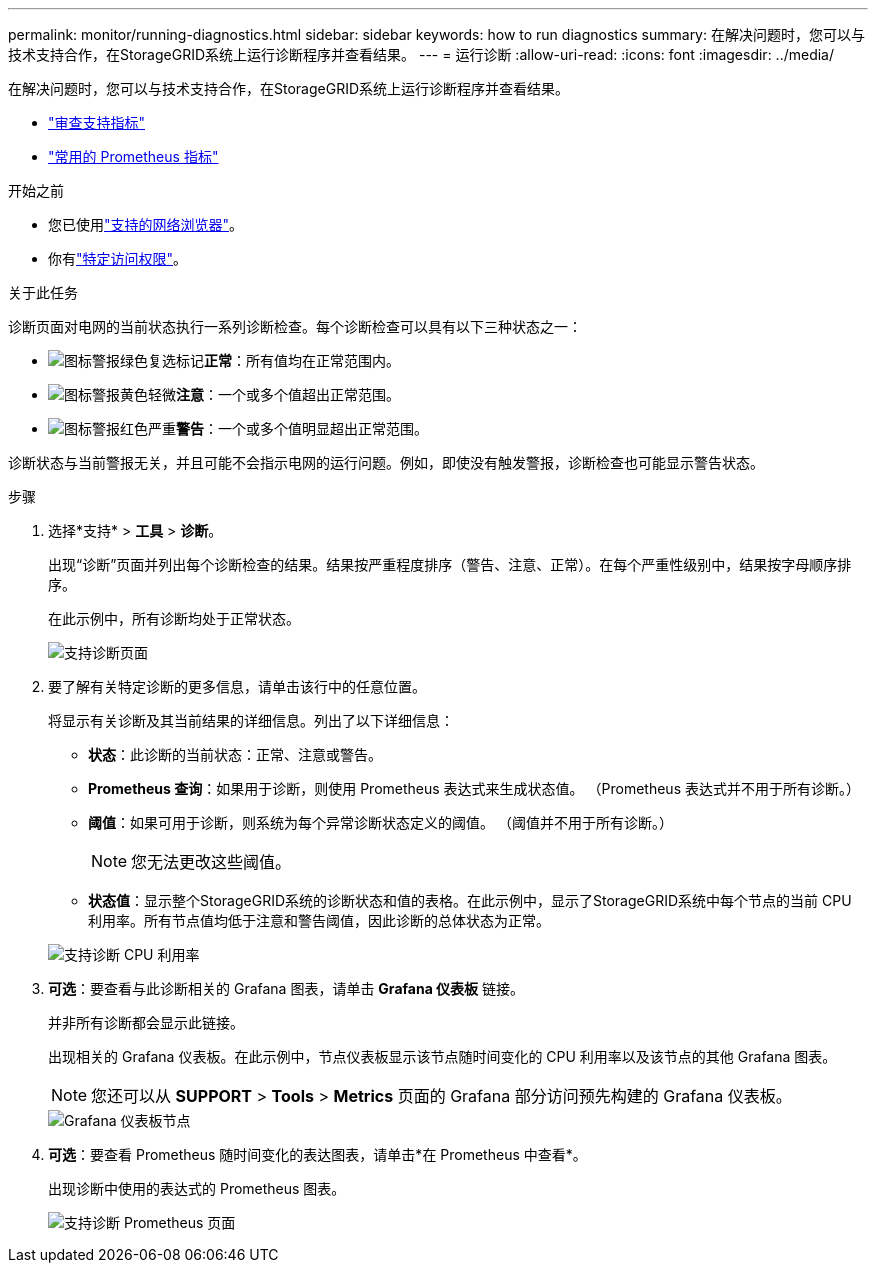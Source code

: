 ---
permalink: monitor/running-diagnostics.html 
sidebar: sidebar 
keywords: how to run diagnostics 
summary: 在解决问题时，您可以与技术支持合作，在StorageGRID系统上运行诊断程序并查看结果。 
---
= 运行诊断
:allow-uri-read: 
:icons: font
:imagesdir: ../media/


[role="lead"]
在解决问题时，您可以与技术支持合作，在StorageGRID系统上运行诊断程序并查看结果。

* link:reviewing-support-metrics.html["审查支持指标"]
* link:commonly-used-prometheus-metrics.html["常用的 Prometheus 指标"]


.开始之前
* 您已使用link:../admin/web-browser-requirements.html["支持的网络浏览器"]。
* 你有link:../admin/admin-group-permissions.html["特定访问权限"]。


.关于此任务
诊断页面对电网的当前状态执行一系列诊断检查。每个诊断检查可以具有以下三种状态之一：

* image:../media/icon_alert_green_checkmark.png["图标警报绿色复选标记"]*正常*：所有值均在正常范围内。
* image:../media/icon_alert_yellow_minor.png["图标警报黄色轻微"]*注意*：一个或多个值超出正常范围。
* image:../media/icon_alert_red_critical.png["图标警报红色严重"]*警告*：一个或多个值明显超出正常范围。


诊断状态与当前警报无关，并且可能不会指示电网的运行问题。例如，即使没有触发警报，诊断检查也可能显示警告状态。

.步骤
. 选择*支持* > *工具* > *诊断*。
+
出现“诊断”页面并列出每个诊断检查的结果。结果按严重程度排序（警告、注意、正常）。在每个严重性级别中，结果按字母顺序排序。

+
在此示例中，所有诊断均处于正常状态。

+
image::../media/support_diagnostics_page.png[支持诊断页面]

. 要了解有关特定诊断的更多信息，请单击该行中的任意位置。
+
将显示有关诊断及其当前结果的详细信息。列出了以下详细信息：

+
** *状态*：此诊断的当前状态：正常、注意或警告。
** *Prometheus 查询*：如果用于诊断，则使用 Prometheus 表达式来生成状态值。  （Prometheus 表达式并不用于所有诊断。）
** *阈值*：如果可用于诊断，则系统为每个异常诊断状态定义的阈值。  （阈值并不用于所有诊断。）
+

NOTE: 您无法更改这些阈值。

** *状态值*：显示整个StorageGRID系统的诊断状态和值的表格。在此示例中，显示了StorageGRID系统中每个节点的当前 CPU 利用率。所有节点值均低于注意和警告阈值，因此诊断的总体状态为正常。


+
image::../media/support_diagnostics_cpu_utilization.png[支持诊断 CPU 利用率]

. *可选*：要查看与此诊断相关的 Grafana 图表，请单击 *Grafana 仪表板* 链接。
+
并非所有诊断都会显示此链接。

+
出现相关的 Grafana 仪表板。在此示例中，节点仪表板显示该节点随时间变化的 CPU 利用率以及该节点的其他 Grafana 图表。

+

NOTE: 您还可以从 *SUPPORT* > *Tools* > *Metrics* 页面的 Grafana 部分访问预先构建的 Grafana 仪表板。

+
image::../media/grafana_dashboard_nodes.png[Grafana 仪表板节点]

. *可选*：要查看 Prometheus 随时间变化的表达图表，请单击*在 Prometheus 中查看*。
+
出现诊断中使用的表达式的 Prometheus 图表。

+
image::../media/support_diagnostics_prometheus_png.png[支持诊断 Prometheus 页面]


